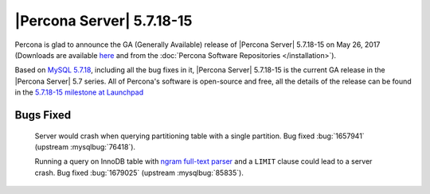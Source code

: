 .. _5.7.18-15:

==========================
|Percona Server| 5.7.18-15
==========================

Percona is glad to announce the GA (Generally Available) release of |Percona
Server| 5.7.18-15 on May 26, 2017 (Downloads are available `here
<http://www.percona.com/downloads/Percona-Server-5.7/Percona-Server-5.7.18-15/>`_
and from the :doc:`Percona Software Repositories </installation>`).

Based on `MySQL 5.7.18
<http://dev.mysql.com/doc/relnotes/mysql/5.7/en/news-5-7-18.html>`_, including
all the bug fixes in it, |Percona Server| 5.7.18-15 is the current GA release
in the |Percona Server| 5.7 series. All of Percona's software is open-source
and free, all the details of the release can be found in the `5.7.18-15
milestone at
Launchpad <https://launchpad.net/percona-server/+milestone/5.7.18-15>`_

Bugs Fixed
==========

 Server would crash when querying partitioning table with a single partition.
 Bug fixed :bug:`1657941` (upstream :mysqlbug:`76418`).

 Running a query on InnoDB table with `ngram full-text parser
 <https://dev.mysql.com/doc/refman/5.7/en/fulltext-search-ngram.html>`_ and a
 ``LIMIT`` clause could lead to a server crash. Bug fixed :bug:`1679025`
 (upstream :mysqlbug:`85835`).
